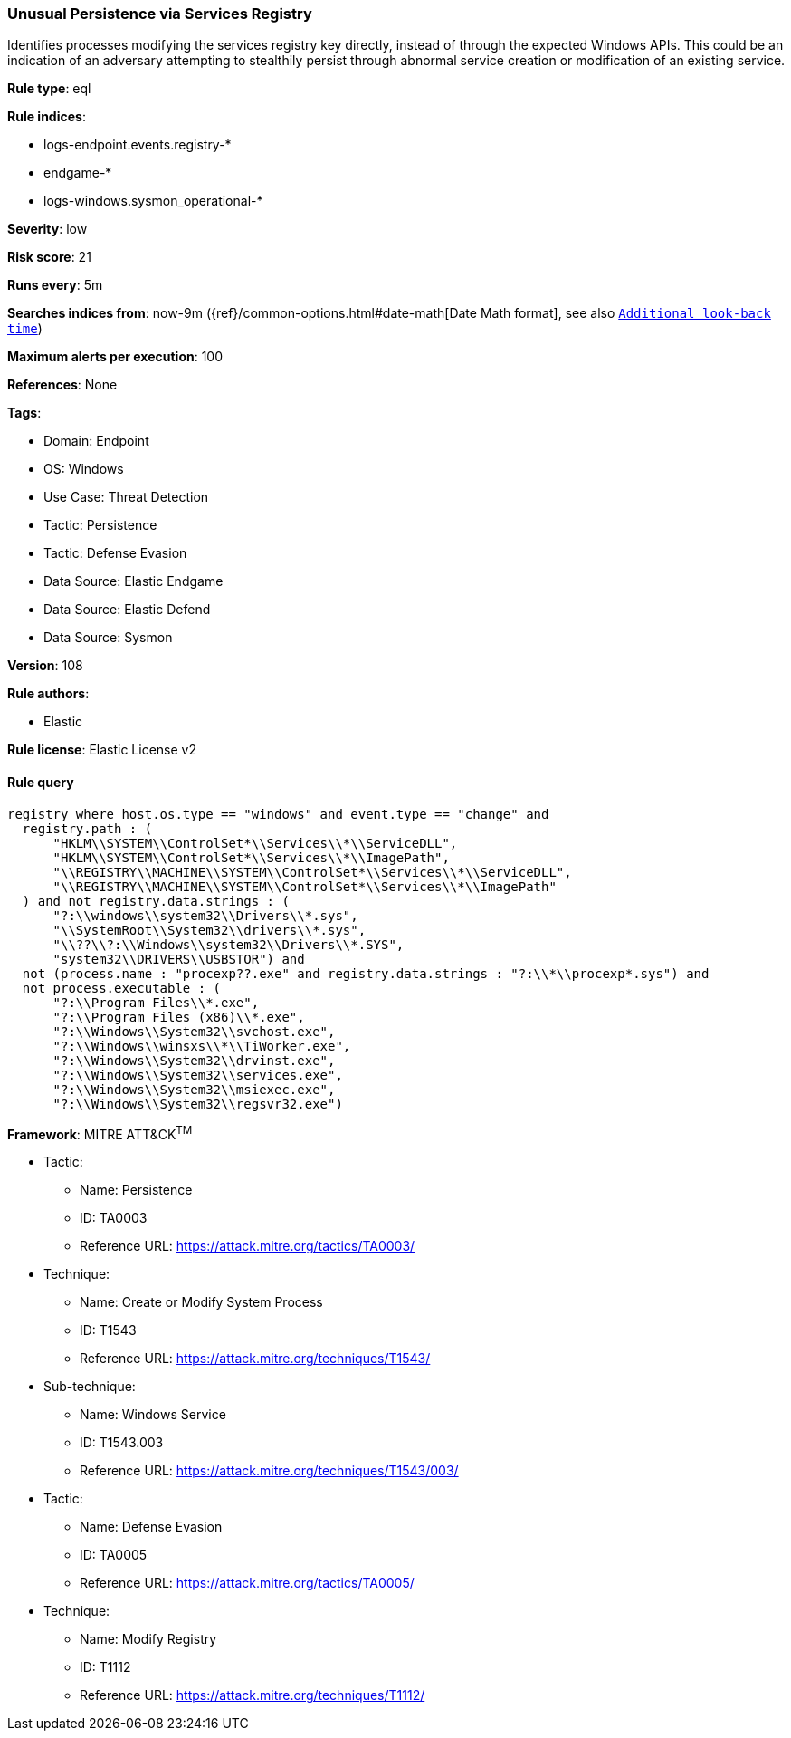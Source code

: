 [[prebuilt-rule-8-12-8-unusual-persistence-via-services-registry]]
=== Unusual Persistence via Services Registry

Identifies processes modifying the services registry key directly, instead of through the expected Windows APIs. This could be an indication of an adversary attempting to stealthily persist through abnormal service creation or modification of an existing service.

*Rule type*: eql

*Rule indices*: 

* logs-endpoint.events.registry-*
* endgame-*
* logs-windows.sysmon_operational-*

*Severity*: low

*Risk score*: 21

*Runs every*: 5m

*Searches indices from*: now-9m ({ref}/common-options.html#date-math[Date Math format], see also <<rule-schedule, `Additional look-back time`>>)

*Maximum alerts per execution*: 100

*References*: None

*Tags*: 

* Domain: Endpoint
* OS: Windows
* Use Case: Threat Detection
* Tactic: Persistence
* Tactic: Defense Evasion
* Data Source: Elastic Endgame
* Data Source: Elastic Defend
* Data Source: Sysmon

*Version*: 108

*Rule authors*: 

* Elastic

*Rule license*: Elastic License v2


==== Rule query


[source, js]
----------------------------------
registry where host.os.type == "windows" and event.type == "change" and
  registry.path : (
      "HKLM\\SYSTEM\\ControlSet*\\Services\\*\\ServiceDLL",
      "HKLM\\SYSTEM\\ControlSet*\\Services\\*\\ImagePath",
      "\\REGISTRY\\MACHINE\\SYSTEM\\ControlSet*\\Services\\*\\ServiceDLL",
      "\\REGISTRY\\MACHINE\\SYSTEM\\ControlSet*\\Services\\*\\ImagePath"
  ) and not registry.data.strings : (
      "?:\\windows\\system32\\Drivers\\*.sys",
      "\\SystemRoot\\System32\\drivers\\*.sys",
      "\\??\\?:\\Windows\\system32\\Drivers\\*.SYS",
      "system32\\DRIVERS\\USBSTOR") and
  not (process.name : "procexp??.exe" and registry.data.strings : "?:\\*\\procexp*.sys") and
  not process.executable : (
      "?:\\Program Files\\*.exe",
      "?:\\Program Files (x86)\\*.exe",
      "?:\\Windows\\System32\\svchost.exe",
      "?:\\Windows\\winsxs\\*\\TiWorker.exe",
      "?:\\Windows\\System32\\drvinst.exe",
      "?:\\Windows\\System32\\services.exe",
      "?:\\Windows\\System32\\msiexec.exe",
      "?:\\Windows\\System32\\regsvr32.exe")

----------------------------------

*Framework*: MITRE ATT&CK^TM^

* Tactic:
** Name: Persistence
** ID: TA0003
** Reference URL: https://attack.mitre.org/tactics/TA0003/
* Technique:
** Name: Create or Modify System Process
** ID: T1543
** Reference URL: https://attack.mitre.org/techniques/T1543/
* Sub-technique:
** Name: Windows Service
** ID: T1543.003
** Reference URL: https://attack.mitre.org/techniques/T1543/003/
* Tactic:
** Name: Defense Evasion
** ID: TA0005
** Reference URL: https://attack.mitre.org/tactics/TA0005/
* Technique:
** Name: Modify Registry
** ID: T1112
** Reference URL: https://attack.mitre.org/techniques/T1112/
